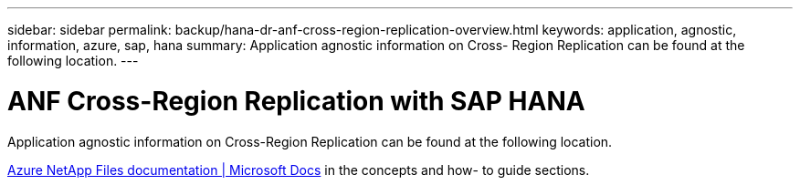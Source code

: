 ---
sidebar: sidebar
permalink: backup/hana-dr-anf-cross-region-replication-overview.html
keywords: application, agnostic, information, azure, sap, hana
summary: Application agnostic information on Cross- Region Replication can be found at the following location.
---

= ANF Cross-Region Replication with SAP HANA
:hardbreaks:
:nofooter:
:icons: font
:linkattrs:
:imagesdir: ../media/

//
// This file was created with NDAC Version 2.0 (August 17, 2020)
//
// 2021-05-24 12:07:40.325739
//

[.lead]
Application agnostic information on Cross-Region Replication can be found at the following location.

link:https://docs.microsoft.com/en-us/azure/azure-netapp-files/[Azure NetApp Files documentation | Microsoft Docs^] in the concepts and how- to guide sections.


